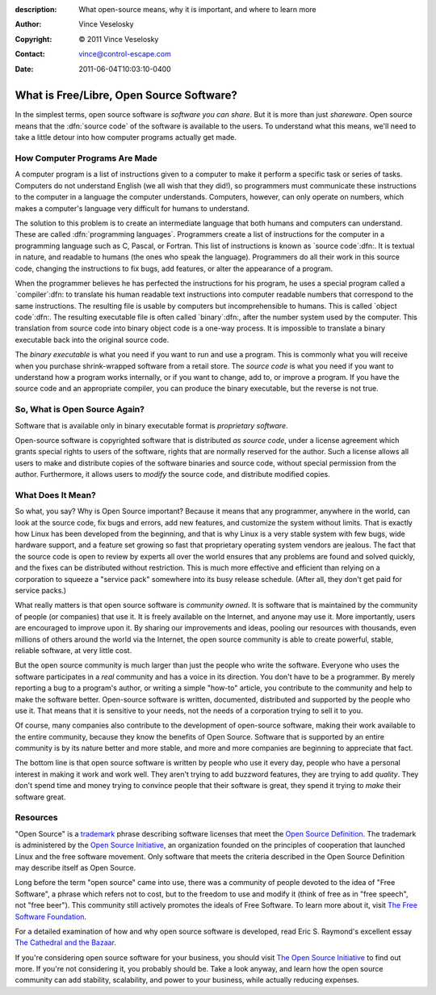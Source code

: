 :description: What open-source means, why it is important, and where to learn more
:Author: Vince Veselosky
:Copyright: © 2011 Vince Veselosky
:Contact: vince@control-escape.com
:Date: 2011-06-04T10:03:10-0400

What is Free/Libre, Open Source Software?
================================================================================

In the simplest terms, open source software is *software you can share*. But
it is more than just *shareware*. Open source means that the :dfn:`source
code` of the software is available to the users. To understand what this
means, we'll need to take a little detour into how computer programs actually
get made.

How Computer Programs Are Made
******************************
A computer program is a list of instructions given to a computer to make it
perform a specific task or series of tasks. Computers do not understand
English (we all wish that they did!), so programmers must communicate these
instructions to the computer in a language the computer understands.
Computers, however, can only operate on numbers, which makes a computer's
language very difficult for humans to understand.

The solution to this problem is to create an intermediate language that both
humans and computers can understand. These are called :dfn:`programming languages`.
Programmers create a list of instructions for the computer in a programming
language such as C, Pascal, or Fortran. This list of instructions is known as
`source code`:dfn:. It is textual in nature, and readable to humans (the ones who speak
the language). Programmers do all their work in this source code, changing the
instructions to fix bugs, add features, or alter the appearance of a program.

When the programmer believes he has perfected the instructions for his
program, he uses a special program called a `compiler`:dfn: to translate his
human readable text instructions into computer readable numbers that
correspond to the same instructions. The resulting file is usable by computers
but incomprehensible to humans. This is called `object code`:dfn:. The
resulting executable file is often called `binary`:dfn:, after the number
system used by the computer. This translation from source code into binary
object code is a one-way process. It is impossible to translate a binary
executable back into the original source code.

The *binary executable* is what you need if you want to run and use a program.
This is commonly what you will receive when you purchase shrink-wrapped
software from a retail store. The *source code* is what you need if you want to
understand how a program works internally, or if you want to change, add to,
or improve a program. If you have the source code and an appropriate compiler,
you can produce the binary executable, but the reverse is not true.

So, What is Open Source Again?
********************************************************************************
Software that is available only in binary executable format is *proprietary
software*.

Open-source software is copyrighted software that is distributed *as source
code*, under a license agreement which grants special rights to users of the
software, rights that are normally reserved for the author.  Such a license
allows all users to make and distribute copies of the software binaries and
source code, without special permission from the author. Furthermore, it
allows users to *modify* the source code, and distribute modified copies.

What Does It Mean?
********************************************************************************
So what, you say? Why is Open Source important? Because it means that any
programmer, anywhere in the world, can look at the source code, fix bugs and
errors, add new features, and customize the system without limits. That is
exactly how Linux has been developed from the beginning, and that is why Linux
is a very stable system with few bugs, wide hardware support, and a feature
set growing so fast that proprietary operating system vendors are jealous. The
fact that the source code is open to review by experts all over the world
ensures that any problems are found and solved quickly, and the fixes can be
distributed without restriction. This is much more effective and efficient
than relying on a corporation to squeeze a "service pack" somewhere into its
busy release schedule. (After all, they don't get paid for service packs.)

What really matters is that open source software is *community owned*. It is
software that is maintained by the community of people (or companies) that use
it.  It is freely available on the Internet, and anyone may use it.  More
importantly, users are encouraged to improve upon it. By sharing our
improvements and ideas, pooling our resources with thousands, even millions of
others around the world via the Internet, the open source community is able
to create powerful, stable, reliable software, at very little cost.

But the open source community is much larger than just the people who write
the software. Everyone who uses the software participates in a *real*
community and has a voice in its direction. You don't have to be a programmer.
By merely reporting a bug to a program's author, or writing a simple "how-to"
article, you contribute to the community and help to make the software better.
Open-source software is written, documented, distributed and supported by the
people who use it. That means that it is sensitive to your needs, not the
needs of a corporation trying to sell it to you.

Of course, many companies also contribute to the development of
open-source software, making their work available to the entire
community, because they know the benefits of Open Source. Software
that is supported by an entire community is by its nature better and
more stable, and more and more companies are beginning to appreciate
that fact.

The bottom line is that open source software is written by people who use it
every day, people who have a personal interest in making it work and work
well. They aren't trying to add buzzword features, they are trying to add
*quality*. They don't spend time and money trying to convince people that
their software is great, they spend it trying to *make* their software great.

Resources
********************************************************************************

"Open Source" is a `trademark <http://www.opensource.org/trademark-guidelines>`_
phrase describing software licenses that meet the `Open Source Definition
<http://www.opensource.org/osd.html>`_. The trademark is administered by the
`Open Source Initiative <http://www.opensource.org>`_, an organization founded
on the principles of cooperation that launched Linux and the free software
movement. Only software that meets the criteria described in the Open Source
Definition may describe itself as Open Source.

Long before the term "open source" came into use, there was a community of
people devoted to the idea of "Free Software", a phrase which refers not to
cost, but to the freedom to use and modify it (think of free as in "free speech",
not "free beer"). This community still actively promotes the ideals
of Free Software. To learn more about it, visit `The Free Software Foundation
<http://www.fsf.org/>`_.

For a detailed examination of how and why open source software is developed,
read Eric S. Raymond's excellent essay `The Cathedral and the Bazaar
<http://www.tuxedo.org/~esr/writings/cathedral-bazaar>`_.

If you're considering open source software for your business, you should visit
`The Open Source Initiative <http://www.opensource.org/>`_ to find out more. If
you're not considering it, you probably should be. Take a look anyway, and
learn how the open source community can add stability, scalability, and power
to your business, while actually reducing expenses.

